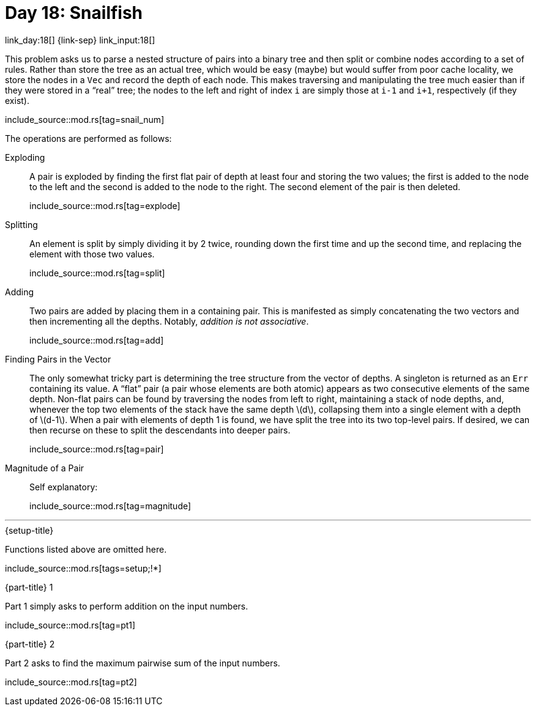 = Day 18: Snailfish

link_day:18[] {link-sep} link_input:18[]

This problem asks us to parse a nested structure of pairs into a binary tree and then split or combine nodes according to a set of rules.
Rather than store the tree as an actual tree, which would be easy (maybe) but would suffer from poor cache locality, we store the nodes in a `Vec` and record the depth of each node.
This makes traversing and manipulating the tree much easier than if they were stored in a “real” tree; the nodes to the left and right of index `i` are simply those at `i-1` and `i+1`, respectively (if they exist).

include_source::mod.rs[tag=snail_num]

The operations are performed as follows:

Exploding::
A pair is exploded by finding the first flat pair of depth at least four and storing the two values; the first is added to the node to the left and the second is added to the node to the right.
The second element of the pair is then deleted.
+
--
include_source::mod.rs[tag=explode]
--

Splitting::
An element is split by simply dividing it by 2 twice, rounding down the first time and up the second time, and replacing the element with those two values.
+
--
include_source::mod.rs[tag=split]
--

Adding::
Two pairs are added by placing them in a containing pair.
This is manifested as simply concatenating the two vectors and then incrementing all the depths.
Notably, _addition is not associative_.
+
--
include_source::mod.rs[tag=add]
--

Finding Pairs in the Vector::
The only somewhat tricky part is determining the tree structure from the vector of depths.
A singleton is returned as an `Err` containing its value.
A “flat” pair (a pair whose elements are both atomic) appears as two consecutive elements of the same depth.
Non-flat pairs can be found by traversing the nodes from left to right, maintaining a stack of node depths, and, whenever the top two elements of the stack have the same depth \(d\), collapsing them into a single element with a depth of \(d-1\).
When a pair with elements of depth 1 is found, we have split the tree into its two top-level pairs.
If desired, we can then recurse on these to split the descendants into deeper pairs.
+
--
include_source::mod.rs[tag=pair]
--

Magnitude of a Pair::
Self explanatory:
+
--
include_source::mod.rs[tag=magnitude]
--

***

.{setup-title}
Functions listed above are omitted here.
--
include_source::mod.rs[tags=setup;!*]
--

.{part-title} 1
Part 1 simply asks to perform addition on the input numbers.
--
include_source::mod.rs[tag=pt1]
--

.{part-title} 2
Part 2 asks to find the maximum pairwise sum of the input numbers.
--
include_source::mod.rs[tag=pt2]
--
